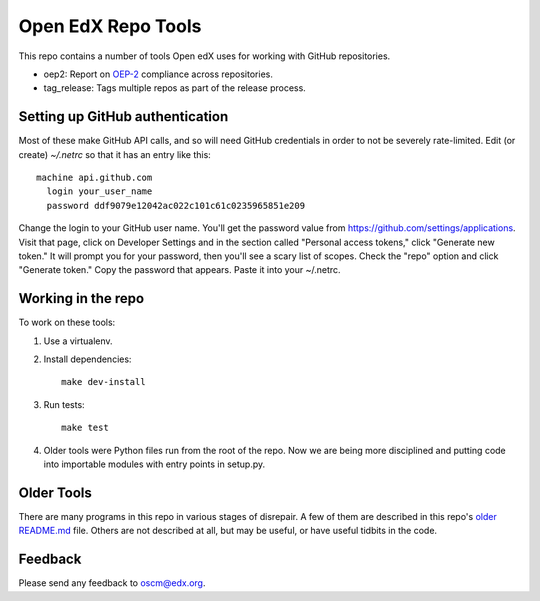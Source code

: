 
###################
Open EdX Repo Tools
###################

This repo contains a number of tools Open edX uses for working with GitHub
repositories.

* oep2: Report on `OEP-2`_ compliance across repositories.
* tag_release: Tags multiple repos as part of the release process.

.. _OEP-2: https://open-edx-proposals.readthedocs.io/en/latest/oep-0002-bp-repo-metadata.html

Setting up GitHub authentication
================================

Most of these make GitHub API calls, and so will need GitHub credentials in
order to not be severely rate-limited.  Edit (or create) `~/.netrc` so that it
has an entry like this::

    machine api.github.com
      login your_user_name
      password ddf9079e12042ac022c101c61c0235965851e209

Change the login to your GitHub user name.  You'll get the password value from
https://github.com/settings/applications.  Visit that page, click on Developer
Settings and in the section called "Personal access tokens," click "Generate new token."
It will prompt you for your password, then you'll see a scary list of scopes. Check
the "repo" option and click "Generate token." Copy the password that
appears. Paste it into your ~/.netrc.


Working in the repo
===================

To work on these tools:

1. Use a virtualenv.

2. Install dependencies::

    make dev-install

3. Run tests::

    make test

4. Older tools were Python files run from the root of the repo.  Now we are
   being more disciplined and putting code into importable modules with entry
   points in setup.py.


Older Tools
===========

There are many programs in this repo in various stages of disrepair.  A few
of them are described in this repo's `older README.md`_ file.  Others are not
described at all, but may be useful, or have useful tidbits in the code.

.. _older README.md: https://github.com/edx/repo-tools/blob/7aa8bda466d1925c56d4ad6e3b2bdd87b1f83148/README.md


Feedback
========

Please send any feedback to oscm@edx.org.
